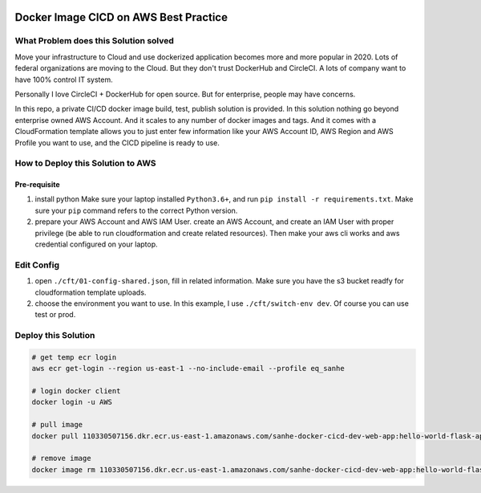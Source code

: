 .. image:: https://codebuild.us-east-1.amazonaws.com/badges?uuid=eyJlbmNyeXB0ZWREYXRhIjoiU1F0blFHLzBqaDhUd0c0SjhTcmJib0w4VUFiVXo2eW9WNmRzYUxjV1crTW9ZcmlJNDN2bEFSdjRmb2M3dGpQMEQ5MFZmenk5RFpKYkhhaDRKc3kzLzQ0PSIsIml2UGFyYW1ldGVyU3BlYyI6IlpzcjRYQUx4MG93UzJGUmIiLCJtYXRlcmlhbFNldFNlcmlhbCI6MX0%3D&branch=master
    :alt: AWS CodeBuild Status
    :target: https://console.aws.amazon.com/codesuite/codebuild/projects/sanhe-docker-cicd-dev/history?region=us-east-1


Docker Image CICD on AWS Best Practice
==============================================================================


What Problem does this Solution solved
------------------------------------------------------------------------------

Move your infrastructure to Cloud and use dockerized application becomes more and more popular in 2020. Lots of federal organizations are moving to the Cloud. But they don't trust DockerHub and CircleCI. A lots of company want to have 100% control IT system.

Personally I love CircleCI + DockerHub for open source. But for enterprise, people may have concerns.

In this repo, a private CI/CD docker image build, test, publish solution is provided. In this solution nothing go beyond enterprise owned AWS Account. And it scales to any number of docker images and tags. And it comes with a CloudFormation template allows you to just enter few information like your AWS Account ID, AWS Region and AWS Profile you want to use, and the CICD pipeline is ready to use.


How to Deploy this Solution to AWS
------------------------------------------------------------------------------


Pre-requisite
~~~~~~~~~~~~~~~~~~~~~~~~~~~~~~~~~~~~~~~~~~~~~~~~~~~~~~~~~~~~~~~~~~~~~~~~~~~~~~

1. install python Make sure your laptop installed ``Python3.6+``, and run ``pip install -r requirements.txt``. Make sure your ``pip`` command refers to the correct Python version.

2. prepare your AWS Account and AWS IAM User. create an AWS Account, and create an IAM User with proper privilege (be able to run cloudformation and create related resources). Then make your aws cli works and aws credential configured on your laptop.


Edit Config
------------------------------------------------------------------------------

1. open ``./cft/01-config-shared.json``, fill in related information. Make sure you have the s3 bucket readfy for cloudformation template uploads.

2. choose the environment you want to use. In this example, I use ``./cft/switch-env dev``. Of course you can use test or prod.


Deploy this Solution
------------------------------------------------------------------------------

.. code-block:: bash

    # get temp ecr login
    aws ecr get-login --region us-east-1 --no-include-email --profile eq_sanhe

    # login docker client
    docker login -u AWS

    # pull image
    docker pull 110330507156.dkr.ecr.us-east-1.amazonaws.com/sanhe-docker-cicd-dev-web-app:hello-world-flask-app

    # remove image
    docker image rm 110330507156.dkr.ecr.us-east-1.amazonaws.com/sanhe-docker-cicd-dev-web-app:hello-world-flask-app
